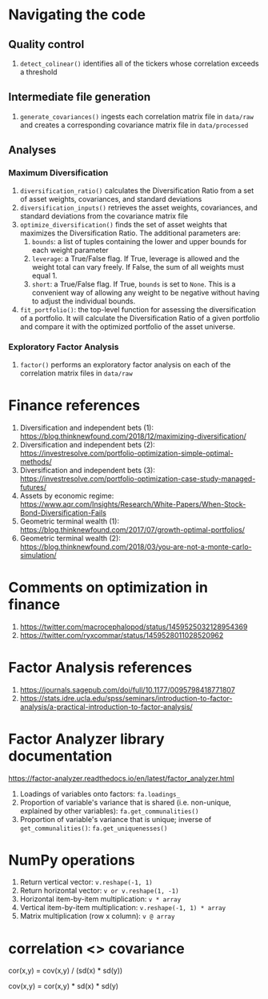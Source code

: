 #+STARTUP: showall indent
#+OPTIONS: tex:t toc:2 H:6 ^:{}

* Navigating the code
** Quality control
1. ~detect_colinear()~ identifies all of the tickers whose correlation exceeds a threshold
** Intermediate file generation
1. ~generate_covariances()~ ingests each correlation matrix file in ~data/raw~ and creates a corresponding covariance matrix file in ~data/processed~
** Analyses
*** Maximum Diversification
1. ~diversification_ratio()~ calculates the Diversification Ratio from a set of asset weights, covariances, and standard deviations
2. ~diversification_inputs()~ retrieves the asset weights, covariances, and standard deviations from the covariance matrix file
3. ~optimize_diversification()~ finds the set of asset weights that maximizes the Diversification Ratio. The additional parameters are:
   1. ~bounds~: a list of tuples containing the lower and upper bounds for each weight parameter
   2. ~leverage~: a True/False flag. If True, leverage is allowed and  the weight total can vary freely. If False, the sum of all weights must equal 1.
   3. ~short~: a True/False flag. If True, ~bounds~ is set to ~None~. This is a convenient way of allowing any weight to be negative without having to adjust the individual bounds.
4. ~fit_portfolio()~: the top-level function for assessing the diversification of a portfolio. It will calculate the Diversification Ratio of a given portfolio and compare it with the optimized portfolio of the asset universe.
*** Exploratory Factor Analysis
1. ~factor()~ performs an exploratory factor analysis on each of the correlation matrix files in ~data/raw~

* Finance references
1. Diversification and independent bets (1): https://blog.thinknewfound.com/2018/12/maximizing-diversification/
2. Diversification and independent bets (2): https://investresolve.com/portfolio-optimization-simple-optimal-methods/
3. Diversification and independent bets (3): https://investresolve.com/portfolio-optimization-case-study-managed-futures/
4. Assets by economic regime: https://www.aqr.com/Insights/Research/White-Papers/When-Stock-Bond-Diversification-Fails
5. Geometric terminal wealth (1): https://blog.thinknewfound.com/2017/07/growth-optimal-portfolios/
6. Geometric terminal wealth (2): https://blog.thinknewfound.com/2018/03/you-are-not-a-monte-carlo-simulation/

*  Comments on optimization in finance
1. https://twitter.com/macrocephalopod/status/1459525032128954369
2. https://twitter.com/ryxcommar/status/1459528011028520962

* Factor Analysis references
1. https://journals.sagepub.com/doi/full/10.1177/0095798418771807
2. https://stats.idre.ucla.edu/spss/seminars/introduction-to-factor-analysis/a-practical-introduction-to-factor-analysis/

* Factor Analyzer library documentation
https://factor-analyzer.readthedocs.io/en/latest/factor_analyzer.html
1. Loadings of variables onto factors:
    ~fa.loadings_~
2. Proportion of variable's variance that is shared (i.e. non-unique, explained by other variables):
    ~fa.get_communalities()~
3. Proportion of variable's variance that is unique; inverse of ~get_communalities()~:
    ~fa.get_uniquenesses()~

* NumPy operations
1. Return vertical vector:
   ~v.reshape(-1, 1)~
2. Return horizontal vector:
   ~v or v.reshape(1, -1)~
3. Horizontal item-by-item multiplication:
   ~v * array~
4. Vertical item-by-item multiplication:
   ~v.reshape(-1, 1) * array~
5. Matrix multiplication (row x column):
   ~v @ array~

* correlation <> covariance
cor(x,y) = cov(x,y) / (sd(x) * sd(y))

cov(x,y) = cor(x,y) * sd(x) * sd(y)
